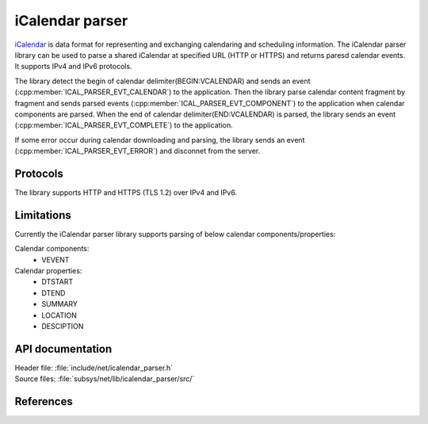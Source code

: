 .. _icalendar_parser_readme:

iCalendar parser
###############

`iCalendar`_ is data format for representing and exchanging calendaring and scheduling information. The iCalendar parser library can be used to parse a shared iCalendar at specified URL (HTTP or HTTPS) and returns paresd calendar events. It supports IPv4 and IPv6 protocols.

The library detect the begin of calendar delimiter(BEGIN:VCALENDAR) and sends an event (:cpp:member:`ICAL_PARSER_EVT_CALENDAR`) to the application. Then the library parse calendar content fragment by fragment and sends parsed events (:cpp:member:`ICAL_PARSER_EVT_COMPONENT`) to the application when calendar components are parsed.
When the end of calendar delimiter(END:VCALENDAR) is parsed, the library sends an event (:cpp:member:`ICAL_PARSER_EVT_COMPLETE`) to the application.

If some error occur during calendar downloading and parsing, the library sends an event (:cpp:member:`ICAL_PARSER_EVT_ERROR`) and disconnet from the server.

Protocols
*********

The library supports HTTP and HTTPS (TLS 1.2) over IPv4 and IPv6.

Limitations
***********

Currently the iCalendar parser library supports parsing of below calendar components/properties:

Calendar components:
    * VEVENT

Calendar properties:
    * DTSTART
    * DTEND
    * SUMMARY
    * LOCATION
    * DESCIPTION

API documentation
*****************

| Header file: :file:`include/net/icalendar_parser.h`
| Source files: :file:`subsys/net/lib/icalendar_parser/src/`

.. doxygengroup:: icalendar_parser
   :project: nrf
   :members:

References
**********

.. _iCalendar:
   https://tools.ietf.org/html/rfc5545